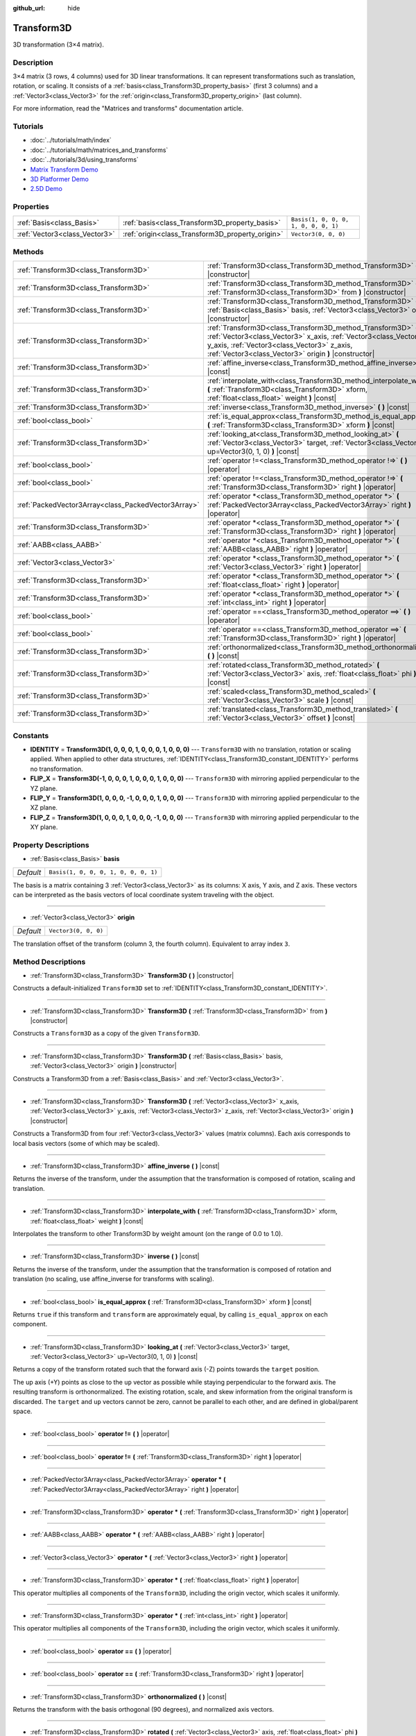 :github_url: hide

.. Generated automatically by doc/tools/makerst.py in Godot's source tree.
.. DO NOT EDIT THIS FILE, but the Transform3D.xml source instead.
.. The source is found in doc/classes or modules/<name>/doc_classes.

.. _class_Transform3D:

Transform3D
===========

3D transformation (3×4 matrix).

Description
-----------

3×4 matrix (3 rows, 4 columns) used for 3D linear transformations. It can represent transformations such as translation, rotation, or scaling. It consists of a :ref:`basis<class_Transform3D_property_basis>` (first 3 columns) and a :ref:`Vector3<class_Vector3>` for the :ref:`origin<class_Transform3D_property_origin>` (last column).

For more information, read the "Matrices and transforms" documentation article.

Tutorials
---------

- :doc:`../tutorials/math/index`

- :doc:`../tutorials/math/matrices_and_transforms`

- :doc:`../tutorials/3d/using_transforms`

- `Matrix Transform Demo <https://godotengine.org/asset-library/asset/584>`_

- `3D Platformer Demo <https://godotengine.org/asset-library/asset/125>`_

- `2.5D Demo <https://godotengine.org/asset-library/asset/583>`_

Properties
----------

+-------------------------------+--------------------------------------------------+--------------------------------------+
| :ref:`Basis<class_Basis>`     | :ref:`basis<class_Transform3D_property_basis>`   | ``Basis(1, 0, 0, 0, 1, 0, 0, 0, 1)`` |
+-------------------------------+--------------------------------------------------+--------------------------------------+
| :ref:`Vector3<class_Vector3>` | :ref:`origin<class_Transform3D_property_origin>` | ``Vector3(0, 0, 0)``                 |
+-------------------------------+--------------------------------------------------+--------------------------------------+

Methods
-------

+-----------------------------------------------------+-------------------------------------------------------------------------------------------------------------------------------------------------------------------------------------------------------------------------------------------+
| :ref:`Transform3D<class_Transform3D>`               | :ref:`Transform3D<class_Transform3D_method_Transform3D>` **(** **)** |constructor|                                                                                                                                                        |
+-----------------------------------------------------+-------------------------------------------------------------------------------------------------------------------------------------------------------------------------------------------------------------------------------------------+
| :ref:`Transform3D<class_Transform3D>`               | :ref:`Transform3D<class_Transform3D_method_Transform3D>` **(** :ref:`Transform3D<class_Transform3D>` from **)** |constructor|                                                                                                             |
+-----------------------------------------------------+-------------------------------------------------------------------------------------------------------------------------------------------------------------------------------------------------------------------------------------------+
| :ref:`Transform3D<class_Transform3D>`               | :ref:`Transform3D<class_Transform3D_method_Transform3D>` **(** :ref:`Basis<class_Basis>` basis, :ref:`Vector3<class_Vector3>` origin **)** |constructor|                                                                                  |
+-----------------------------------------------------+-------------------------------------------------------------------------------------------------------------------------------------------------------------------------------------------------------------------------------------------+
| :ref:`Transform3D<class_Transform3D>`               | :ref:`Transform3D<class_Transform3D_method_Transform3D>` **(** :ref:`Vector3<class_Vector3>` x_axis, :ref:`Vector3<class_Vector3>` y_axis, :ref:`Vector3<class_Vector3>` z_axis, :ref:`Vector3<class_Vector3>` origin **)** |constructor| |
+-----------------------------------------------------+-------------------------------------------------------------------------------------------------------------------------------------------------------------------------------------------------------------------------------------------+
| :ref:`Transform3D<class_Transform3D>`               | :ref:`affine_inverse<class_Transform3D_method_affine_inverse>` **(** **)** |const|                                                                                                                                                        |
+-----------------------------------------------------+-------------------------------------------------------------------------------------------------------------------------------------------------------------------------------------------------------------------------------------------+
| :ref:`Transform3D<class_Transform3D>`               | :ref:`interpolate_with<class_Transform3D_method_interpolate_with>` **(** :ref:`Transform3D<class_Transform3D>` xform, :ref:`float<class_float>` weight **)** |const|                                                                      |
+-----------------------------------------------------+-------------------------------------------------------------------------------------------------------------------------------------------------------------------------------------------------------------------------------------------+
| :ref:`Transform3D<class_Transform3D>`               | :ref:`inverse<class_Transform3D_method_inverse>` **(** **)** |const|                                                                                                                                                                      |
+-----------------------------------------------------+-------------------------------------------------------------------------------------------------------------------------------------------------------------------------------------------------------------------------------------------+
| :ref:`bool<class_bool>`                             | :ref:`is_equal_approx<class_Transform3D_method_is_equal_approx>` **(** :ref:`Transform3D<class_Transform3D>` xform **)** |const|                                                                                                          |
+-----------------------------------------------------+-------------------------------------------------------------------------------------------------------------------------------------------------------------------------------------------------------------------------------------------+
| :ref:`Transform3D<class_Transform3D>`               | :ref:`looking_at<class_Transform3D_method_looking_at>` **(** :ref:`Vector3<class_Vector3>` target, :ref:`Vector3<class_Vector3>` up=Vector3(0, 1, 0) **)** |const|                                                                        |
+-----------------------------------------------------+-------------------------------------------------------------------------------------------------------------------------------------------------------------------------------------------------------------------------------------------+
| :ref:`bool<class_bool>`                             | :ref:`operator !=<class_Transform3D_method_operator !=>` **(** **)** |operator|                                                                                                                                                           |
+-----------------------------------------------------+-------------------------------------------------------------------------------------------------------------------------------------------------------------------------------------------------------------------------------------------+
| :ref:`bool<class_bool>`                             | :ref:`operator !=<class_Transform3D_method_operator !=>` **(** :ref:`Transform3D<class_Transform3D>` right **)** |operator|                                                                                                               |
+-----------------------------------------------------+-------------------------------------------------------------------------------------------------------------------------------------------------------------------------------------------------------------------------------------------+
| :ref:`PackedVector3Array<class_PackedVector3Array>` | :ref:`operator *<class_Transform3D_method_operator *>` **(** :ref:`PackedVector3Array<class_PackedVector3Array>` right **)** |operator|                                                                                                   |
+-----------------------------------------------------+-------------------------------------------------------------------------------------------------------------------------------------------------------------------------------------------------------------------------------------------+
| :ref:`Transform3D<class_Transform3D>`               | :ref:`operator *<class_Transform3D_method_operator *>` **(** :ref:`Transform3D<class_Transform3D>` right **)** |operator|                                                                                                                 |
+-----------------------------------------------------+-------------------------------------------------------------------------------------------------------------------------------------------------------------------------------------------------------------------------------------------+
| :ref:`AABB<class_AABB>`                             | :ref:`operator *<class_Transform3D_method_operator *>` **(** :ref:`AABB<class_AABB>` right **)** |operator|                                                                                                                               |
+-----------------------------------------------------+-------------------------------------------------------------------------------------------------------------------------------------------------------------------------------------------------------------------------------------------+
| :ref:`Vector3<class_Vector3>`                       | :ref:`operator *<class_Transform3D_method_operator *>` **(** :ref:`Vector3<class_Vector3>` right **)** |operator|                                                                                                                         |
+-----------------------------------------------------+-------------------------------------------------------------------------------------------------------------------------------------------------------------------------------------------------------------------------------------------+
| :ref:`Transform3D<class_Transform3D>`               | :ref:`operator *<class_Transform3D_method_operator *>` **(** :ref:`float<class_float>` right **)** |operator|                                                                                                                             |
+-----------------------------------------------------+-------------------------------------------------------------------------------------------------------------------------------------------------------------------------------------------------------------------------------------------+
| :ref:`Transform3D<class_Transform3D>`               | :ref:`operator *<class_Transform3D_method_operator *>` **(** :ref:`int<class_int>` right **)** |operator|                                                                                                                                 |
+-----------------------------------------------------+-------------------------------------------------------------------------------------------------------------------------------------------------------------------------------------------------------------------------------------------+
| :ref:`bool<class_bool>`                             | :ref:`operator ==<class_Transform3D_method_operator ==>` **(** **)** |operator|                                                                                                                                                           |
+-----------------------------------------------------+-------------------------------------------------------------------------------------------------------------------------------------------------------------------------------------------------------------------------------------------+
| :ref:`bool<class_bool>`                             | :ref:`operator ==<class_Transform3D_method_operator ==>` **(** :ref:`Transform3D<class_Transform3D>` right **)** |operator|                                                                                                               |
+-----------------------------------------------------+-------------------------------------------------------------------------------------------------------------------------------------------------------------------------------------------------------------------------------------------+
| :ref:`Transform3D<class_Transform3D>`               | :ref:`orthonormalized<class_Transform3D_method_orthonormalized>` **(** **)** |const|                                                                                                                                                      |
+-----------------------------------------------------+-------------------------------------------------------------------------------------------------------------------------------------------------------------------------------------------------------------------------------------------+
| :ref:`Transform3D<class_Transform3D>`               | :ref:`rotated<class_Transform3D_method_rotated>` **(** :ref:`Vector3<class_Vector3>` axis, :ref:`float<class_float>` phi **)** |const|                                                                                                    |
+-----------------------------------------------------+-------------------------------------------------------------------------------------------------------------------------------------------------------------------------------------------------------------------------------------------+
| :ref:`Transform3D<class_Transform3D>`               | :ref:`scaled<class_Transform3D_method_scaled>` **(** :ref:`Vector3<class_Vector3>` scale **)** |const|                                                                                                                                    |
+-----------------------------------------------------+-------------------------------------------------------------------------------------------------------------------------------------------------------------------------------------------------------------------------------------------+
| :ref:`Transform3D<class_Transform3D>`               | :ref:`translated<class_Transform3D_method_translated>` **(** :ref:`Vector3<class_Vector3>` offset **)** |const|                                                                                                                           |
+-----------------------------------------------------+-------------------------------------------------------------------------------------------------------------------------------------------------------------------------------------------------------------------------------------------+

Constants
---------

.. _class_Transform3D_constant_IDENTITY:

.. _class_Transform3D_constant_FLIP_X:

.. _class_Transform3D_constant_FLIP_Y:

.. _class_Transform3D_constant_FLIP_Z:

- **IDENTITY** = **Transform3D(1, 0, 0, 0, 1, 0, 0, 0, 1, 0, 0, 0)** --- ``Transform3D`` with no translation, rotation or scaling applied. When applied to other data structures, :ref:`IDENTITY<class_Transform3D_constant_IDENTITY>` performs no transformation.

- **FLIP_X** = **Transform3D(-1, 0, 0, 0, 1, 0, 0, 0, 1, 0, 0, 0)** --- ``Transform3D`` with mirroring applied perpendicular to the YZ plane.

- **FLIP_Y** = **Transform3D(1, 0, 0, 0, -1, 0, 0, 0, 1, 0, 0, 0)** --- ``Transform3D`` with mirroring applied perpendicular to the XZ plane.

- **FLIP_Z** = **Transform3D(1, 0, 0, 0, 1, 0, 0, 0, -1, 0, 0, 0)** --- ``Transform3D`` with mirroring applied perpendicular to the XY plane.

Property Descriptions
---------------------

.. _class_Transform3D_property_basis:

- :ref:`Basis<class_Basis>` **basis**

+-----------+--------------------------------------+
| *Default* | ``Basis(1, 0, 0, 0, 1, 0, 0, 0, 1)`` |
+-----------+--------------------------------------+

The basis is a matrix containing 3 :ref:`Vector3<class_Vector3>` as its columns: X axis, Y axis, and Z axis. These vectors can be interpreted as the basis vectors of local coordinate system traveling with the object.

----

.. _class_Transform3D_property_origin:

- :ref:`Vector3<class_Vector3>` **origin**

+-----------+----------------------+
| *Default* | ``Vector3(0, 0, 0)`` |
+-----------+----------------------+

The translation offset of the transform (column 3, the fourth column). Equivalent to array index ``3``.

Method Descriptions
-------------------

.. _class_Transform3D_method_Transform3D:

- :ref:`Transform3D<class_Transform3D>` **Transform3D** **(** **)** |constructor|

Constructs a default-initialized ``Transform3D`` set to :ref:`IDENTITY<class_Transform3D_constant_IDENTITY>`.

----

- :ref:`Transform3D<class_Transform3D>` **Transform3D** **(** :ref:`Transform3D<class_Transform3D>` from **)** |constructor|

Constructs a ``Transform3D`` as a copy of the given ``Transform3D``.

----

- :ref:`Transform3D<class_Transform3D>` **Transform3D** **(** :ref:`Basis<class_Basis>` basis, :ref:`Vector3<class_Vector3>` origin **)** |constructor|

Constructs a Transform3D from a :ref:`Basis<class_Basis>` and :ref:`Vector3<class_Vector3>`.

----

- :ref:`Transform3D<class_Transform3D>` **Transform3D** **(** :ref:`Vector3<class_Vector3>` x_axis, :ref:`Vector3<class_Vector3>` y_axis, :ref:`Vector3<class_Vector3>` z_axis, :ref:`Vector3<class_Vector3>` origin **)** |constructor|

Constructs a Transform3D from four :ref:`Vector3<class_Vector3>` values (matrix columns). Each axis corresponds to local basis vectors (some of which may be scaled).

----

.. _class_Transform3D_method_affine_inverse:

- :ref:`Transform3D<class_Transform3D>` **affine_inverse** **(** **)** |const|

Returns the inverse of the transform, under the assumption that the transformation is composed of rotation, scaling and translation.

----

.. _class_Transform3D_method_interpolate_with:

- :ref:`Transform3D<class_Transform3D>` **interpolate_with** **(** :ref:`Transform3D<class_Transform3D>` xform, :ref:`float<class_float>` weight **)** |const|

Interpolates the transform to other Transform3D by weight amount (on the range of 0.0 to 1.0).

----

.. _class_Transform3D_method_inverse:

- :ref:`Transform3D<class_Transform3D>` **inverse** **(** **)** |const|

Returns the inverse of the transform, under the assumption that the transformation is composed of rotation and translation (no scaling, use affine_inverse for transforms with scaling).

----

.. _class_Transform3D_method_is_equal_approx:

- :ref:`bool<class_bool>` **is_equal_approx** **(** :ref:`Transform3D<class_Transform3D>` xform **)** |const|

Returns ``true`` if this transform and ``transform`` are approximately equal, by calling ``is_equal_approx`` on each component.

----

.. _class_Transform3D_method_looking_at:

- :ref:`Transform3D<class_Transform3D>` **looking_at** **(** :ref:`Vector3<class_Vector3>` target, :ref:`Vector3<class_Vector3>` up=Vector3(0, 1, 0) **)** |const|

Returns a copy of the transform rotated such that the forward axis (-Z) points towards the ``target`` position.

The up axis (+Y) points as close to the ``up`` vector as possible while staying perpendicular to the forward axis. The resulting transform is orthonormalized. The existing rotation, scale, and skew information from the original transform is discarded. The ``target`` and ``up`` vectors cannot be zero, cannot be parallel to each other, and are defined in global/parent space.

----

.. _class_Transform3D_method_operator !=:

- :ref:`bool<class_bool>` **operator !=** **(** **)** |operator|

----

- :ref:`bool<class_bool>` **operator !=** **(** :ref:`Transform3D<class_Transform3D>` right **)** |operator|

----

.. _class_Transform3D_method_operator *:

- :ref:`PackedVector3Array<class_PackedVector3Array>` **operator *** **(** :ref:`PackedVector3Array<class_PackedVector3Array>` right **)** |operator|

----

- :ref:`Transform3D<class_Transform3D>` **operator *** **(** :ref:`Transform3D<class_Transform3D>` right **)** |operator|

----

- :ref:`AABB<class_AABB>` **operator *** **(** :ref:`AABB<class_AABB>` right **)** |operator|

----

- :ref:`Vector3<class_Vector3>` **operator *** **(** :ref:`Vector3<class_Vector3>` right **)** |operator|

----

- :ref:`Transform3D<class_Transform3D>` **operator *** **(** :ref:`float<class_float>` right **)** |operator|

This operator multiplies all components of the ``Transform3D``, including the origin vector, which scales it uniformly.

----

- :ref:`Transform3D<class_Transform3D>` **operator *** **(** :ref:`int<class_int>` right **)** |operator|

This operator multiplies all components of the ``Transform3D``, including the origin vector, which scales it uniformly.

----

.. _class_Transform3D_method_operator ==:

- :ref:`bool<class_bool>` **operator ==** **(** **)** |operator|

----

- :ref:`bool<class_bool>` **operator ==** **(** :ref:`Transform3D<class_Transform3D>` right **)** |operator|

----

.. _class_Transform3D_method_orthonormalized:

- :ref:`Transform3D<class_Transform3D>` **orthonormalized** **(** **)** |const|

Returns the transform with the basis orthogonal (90 degrees), and normalized axis vectors.

----

.. _class_Transform3D_method_rotated:

- :ref:`Transform3D<class_Transform3D>` **rotated** **(** :ref:`Vector3<class_Vector3>` axis, :ref:`float<class_float>` phi **)** |const|

Rotates the transform around the given axis by the given angle (in radians), using matrix multiplication. The axis must be a normalized vector.

----

.. _class_Transform3D_method_scaled:

- :ref:`Transform3D<class_Transform3D>` **scaled** **(** :ref:`Vector3<class_Vector3>` scale **)** |const|

Scales basis and origin of the transform by the given scale factor, using matrix multiplication.

----

.. _class_Transform3D_method_translated:

- :ref:`Transform3D<class_Transform3D>` **translated** **(** :ref:`Vector3<class_Vector3>` offset **)** |const|

Translates the transform by the given offset, relative to the transform's basis vectors.

Unlike :ref:`rotated<class_Transform3D_method_rotated>` and :ref:`scaled<class_Transform3D_method_scaled>`, this does not use matrix multiplication.

.. |virtual| replace:: :abbr:`virtual (This method should typically be overridden by the user to have any effect.)`
.. |const| replace:: :abbr:`const (This method has no side effects. It doesn't modify any of the instance's member variables.)`
.. |vararg| replace:: :abbr:`vararg (This method accepts any number of arguments after the ones described here.)`
.. |constructor| replace:: :abbr:`constructor (This method is used to construct a type.)`
.. |operator| replace:: :abbr:`operator (This method describes a valid operator to use with this type as left-hand operand.)`
